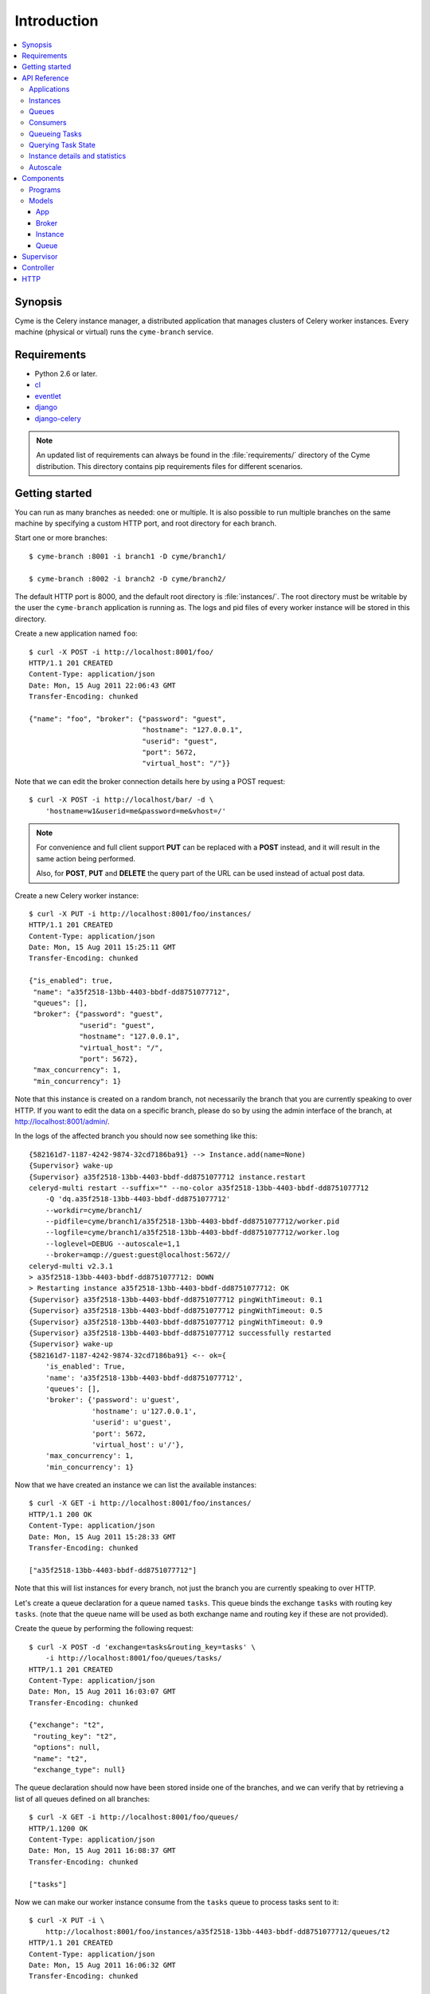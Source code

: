 ===============================================
 Introduction
===============================================

.. contents::
    :local:

Synopsis
========

Cyme is the Celery instance manager, a distributed application that manages
clusters of Celery worker instances.  Every machine (physical or virtual) runs
the ``cyme-branch`` service.

Requirements
============

* Python 2.6 or later.

* `cl`_
* `eventlet`_
* `django`_
* `django-celery`_

.. _`cl`: http://github.com/celery/cl
.. _`eventlet`: http://pypi.python.org/pypi/eventlet
.. _`django`: http://djangoproject.com/
.. _`django-celery`: http://pypi.python.org/pypi/django-celery`

.. note::

    An updated list of requirements can always be found
    in the :file:`requirements/` directory of the Cyme distribution.
    This directory contains pip requirements files for different
    scenarios.

Getting started
===============

You can run as many branches as needed: one or multiple.
It is also possible to run multiple branches on the same machine
by specifying a custom HTTP port, and root directory for each
branch.

Start one or more branches::

    $ cyme-branch :8001 -i branch1 -D cyme/branch1/

    $ cyme-branch :8002 -i branch2 -D cyme/branch2/


The default HTTP port is 8000, and the default root directory
is :file:`instances/`.  The root directory must be writable
by the user the ``cyme-branch`` application is running as.
The logs and pid files of every worker instance will be
stored in this directory.

Create a new application named ``foo``::

    $ curl -X POST -i http://localhost:8001/foo/
    HTTP/1.1 201 CREATED
    Content-Type: application/json
    Date: Mon, 15 Aug 2011 22:06:43 GMT
    Transfer-Encoding: chunked

    {"name": "foo", "broker": {"password": "guest",
                               "hostname": "127.0.0.1",
                               "userid": "guest",
                               "port": 5672,
                               "virtual_host": "/"}}


Note that we can edit the broker connection details here
by using a POST request::

    $ curl -X POST -i http://localhost/bar/ -d \
        'hostname=w1&userid=me&password=me&vhost=/'


.. note::

    For convenience and full client support **PUT** can
    be replaced with a **POST** instead, and it will result in the same
    action being performed.

    Also, for **POST**, **PUT** and **DELETE** the query part of the
    URL can be used instead of actual post data.


Create a new Celery worker instance::

    $ curl -X PUT -i http://localhost:8001/foo/instances/
    HTTP/1.1 201 CREATED
    Content-Type: application/json
    Date: Mon, 15 Aug 2011 15:25:11 GMT
    Transfer-Encoding: chunked

    {"is_enabled": true,
     "name": "a35f2518-13bb-4403-bbdf-dd8751077712",
     "queues": [],
     "broker": {"password": "guest",
                "userid": "guest",
                "hostname": "127.0.0.1",
                "virtual_host": "/",
                "port": 5672},
     "max_concurrency": 1,
     "min_concurrency": 1}

Note that this instance is created on a random branch, not necessarily the
branch that you are currently speaking to over HTTP.  If you want to edit
the data on a specific branch, please do so by using the
admin interface of the branch, at http://localhost:8001/admin/.

In the logs of the affected branch you should now see something like this::

    {582161d7-1187-4242-9874-32cd7186ba91} --> Instance.add(name=None)
    {Supervisor} wake-up
    {Supervisor} a35f2518-13bb-4403-bbdf-dd8751077712 instance.restart
    celeryd-multi restart --suffix="" --no-color a35f2518-13bb-4403-bbdf-dd8751077712
        -Q 'dq.a35f2518-13bb-4403-bbdf-dd8751077712'
        --workdir=cyme/branch1/
        --pidfile=cyme/branch1/a35f2518-13bb-4403-bbdf-dd8751077712/worker.pid
        --logfile=cyme/branch1/a35f2518-13bb-4403-bbdf-dd8751077712/worker.log
        --loglevel=DEBUG --autoscale=1,1
        --broker=amqp://guest:guest@localhost:5672//
    celeryd-multi v2.3.1
    > a35f2518-13bb-4403-bbdf-dd8751077712: DOWN
    > Restarting instance a35f2518-13bb-4403-bbdf-dd8751077712: OK
    {Supervisor} a35f2518-13bb-4403-bbdf-dd8751077712 pingWithTimeout: 0.1
    {Supervisor} a35f2518-13bb-4403-bbdf-dd8751077712 pingWithTimeout: 0.5
    {Supervisor} a35f2518-13bb-4403-bbdf-dd8751077712 pingWithTimeout: 0.9
    {Supervisor} a35f2518-13bb-4403-bbdf-dd8751077712 successfully restarted
    {Supervisor} wake-up
    {582161d7-1187-4242-9874-32cd7186ba91} <-- ok={
        'is_enabled': True,
        'name': 'a35f2518-13bb-4403-bbdf-dd8751077712',
        'queues': [],
        'broker': {'password': u'guest',
                   'hostname': u'127.0.0.1',
                   'userid': u'guest',
                   'port': 5672,
                   'virtual_host': u'/'},
        'max_concurrency': 1,
        'min_concurrency': 1}


Now that we have created an instance we can list the available instances::

    $ curl -X GET -i http://localhost:8001/foo/instances/
    HTTP/1.1 200 OK
    Content-Type: application/json
    Date: Mon, 15 Aug 2011 15:28:33 GMT
    Transfer-Encoding: chunked

    ["a35f2518-13bb-4403-bbdf-dd8751077712"]

Note that this will list instances for every branch, not just the branch you are
currently speaking to over HTTP.

Let's create a queue declaration for a queue named ``tasks``.
This queue binds the exchange ``tasks`` with routing key ``tasks``.
(note that the queue name will be used as both exchange name and routing key
if these are not provided).

Create the queue by performing the following request::

    $ curl -X POST -d 'exchange=tasks&routing_key=tasks' \
        -i http://localhost:8001/foo/queues/tasks/
    HTTP/1.1 201 CREATED
    Content-Type: application/json
    Date: Mon, 15 Aug 2011 16:03:07 GMT
    Transfer-Encoding: chunked

    {"exchange": "t2",
     "routing_key": "t2",
     "options": null,
     "name": "t2",
     "exchange_type": null}


The queue declaration should now have been stored inside one of the branches,
and we can verify that by retrieving a list of all queues defined on all
branches::

    $ curl -X GET -i http://localhost:8001/foo/queues/
    HTTP/1.1200 OK
    Content-Type: application/json
    Date: Mon, 15 Aug 2011 16:08:37 GMT
    Transfer-Encoding: chunked

    ["tasks"]

Now we can make our worker instance consume from the ``tasks`` queue to process
tasks sent to it::

    $ curl -X PUT -i \
        http://localhost:8001/foo/instances/a35f2518-13bb-4403-bbdf-dd8751077712/queues/t2
    HTTP/1.1 201 CREATED
    Content-Type: application/json
    Date: Mon, 15 Aug 2011 16:06:32 GMT
    Transfer-Encoding: chunked

    {"ok": "ok"}

In the logs for the branch that this is instance is a member of you should now see::

    [2011-08-15 16:06:32,226: WARNING/MainProcess]
        {Supervisor} a35f2518-13bb-4403-bbdf-dd8751077712: instance.consume_from: tasks


If the test was successful you can clean up after yourself by,

* Cancelling consuming from the ``tasks`` queue::

    $ curl -X DELETE -i \
        http://localhost:8001/foo/instances/a35f2518-13bb-4403-bbdf-dd875107772/queues/tasks

* Deleting the ``tasks`` queue::

    $ curl -X DELETE -i http://localhost:8001/foo/queues/


* and finally, deleting the worker instance::

    $ curl -X DELETE -i http://localhost:8001/instances/a35f2518-13bb-4403-bbdf-dd8751077712/


The worker instance should now be shutdown by the branch supervisor.



API Reference
=============


Applications
------------

* Create new named application

::

  [PUT|POST] http://branch:port/<name>/?hostname=str
                                       ?port=int
                                       ?userid=str
                                       ?password=str
                                       ?virtual_host=str

If ``hostname`` is not provided, then any other broker parameters
will be ignored and the default broker will be used.

* List all available applications

::

  GET http://branch:port/

* Get the configuration for app by name

::

  GET http://branch:port/name/


Instances
---------

* Create and start an anonymous instance associated with app

::

    [PUT|POST] http://branch:port/<app>/instances/


This will return the details of the new id,
including the instance name (which for anonymous instances
is an UUID).


* Create and start a named instance associated with app:

::

    [PUT|POST] http://branch:port/<app>/instances/<name>/


* List all available instances associated with an app

::

    GET http://branch:port/<app>/

* Get the details of an instance by name

::

    GET http://branch:port/<app>/instances/<name>/


* Delete an instance by name.

::

    DELETE http://branch:port/<app>/instances/<name>/


Queues
------

* Create a new queue declaration by name

::

    [PUT|POST] http://branch:port/<app>/queues/<name>/?exchange=str
                                                      ?exchange_type=str
                                                      ?routing_key=str
                                                      ?options=json dict

``exchange`` and ``routing_key`` will default to the queue name if not
provided, and ``exchange_type`` will default to ``direct``.
``options`` is a json encoded mapping of additional queue, exchange and
binding options, for a full list of supported options see
:meth:`kombu.compat.entry_to_queue`.


* Get the declaration for a queue by name

::

    GET http://branch:port/<app>/queues/<name>/

* Get a list of available queues

::

    GET http://branch:port/<app>/queues/


Consumers
---------

Every instance can consume from one or more queues.
Queues are referred to by name, and there must exist a full declaration
for that name.


* Tell an instance by name to consume from queue by name

::

    [PUT|POST] http://branch:port/<app>/instances/<instance>/queues/<queue>/


* Tell an instance by name to stop consuming from queue by name

::

    DELETE http://branch:port/<app>/instances/<instance>/queues/<queue>/


Queueing Tasks
--------------

Queueing an URL will result in one of the worker instances to execute that
request as soon as possible.

::

    [verb] http://branch:port/<app>/queue/<queue>/<url>?get_data
    post_data



The ``verb`` can be any supported HTTP verb, such as
``HEAD``, ``GET``, ``POST``, ``PUT``, ``DELETE``, ``TRACE``,
``OPTIONS``, ``CONNECT``, and ``PATCH``.
The worker will then use the same verb when performing the request.
Any get and post data provided will also be forwarded.


When you queue an URL a unique identifier is returned,
you can use this identifier (called an UUID) to query the status of the task
or collect the return value.  The return value of the task is the HTTP
response of the actual request performed by the worker.


**Examples**::

    GET http://branch:port/<app>/queue/tasks/http://m/import_contacts?user=133


    POST http://branch:port/<app>/queue/tasks/http://m/import_user
    username=George Costanza
    company=Vandelay Industries


Querying Task State
-------------------


* To get the current state of a task

::

    GET http://branch:port/<app>/query/<uuid>/state/


* To get the return value of a task

::

    GET http://branch:port/<app>/query/<uuid>/result/


* To wait for a task to complete, and return its result.

::

    GET http://branch:port/<app>/query/<uuid>/wait/


Instance details and statistics
-------------------------------

To get configuration details and statistics for a particular
instance::

    GET http://branch:port/<app>/instance/<name>/stats/


Autoscale
---------

* To set the max/min concurrency settings of an instance

::

    POST http://branch:port/<app>/instance/<name>/autoscale/?max=int
                                                            ?min=int

* To get the max/min concurrency settings of an instance

::

    GET http://branch:port/<app>/instance/<name>/autoscale/

Components
==========

Programs
--------

* :mod:`cyme <cyme.management.commands.cyme`.

    This is the management application, speaking HTTP with the clients.
    See ``cyme --help`` for full description and command line arguments.

* :mod:`cyme-branch <cyme.management.commands.cyme_branch>`.

    Creates a new branch and starts the service to manage it.
    See ``cyme-branch --help`` for full description and command line arguments.

Models
------

The branch manager uses an SQLite database to store state,
but this can also be another database system (MySQL, PostgreSQL, Oracle, DB2).

App
~~~
:see: :class:`cyme.models.App`.

Every instance belongs to an application, and the application
contains the default broker configuration.

Broker
~~~~~~
:see: :class:`cyme.models.Broker`.

The connection parameters for a specific broker (``hostname``, ``port``,
``userid``, ``password``, ``virtual_host``)

Instance
~~~~~~~~
:see: :class:`cyme.models.Instance`.

This describes a Celery worker instance that is a member of this branch.
And also the queues it should consume from and its max/min concurrency
settings. It also describes what broker the instance should be
connecting to (which if not specified will default to the broker of the
app the instance belongs to).

Queue
~~~~~
:see: :class:`cyme.models.Queue`.

A queue declaration: name, exchange, exchange type, routing key,
and options.  Options is a json encoded mapping of queue, exchange and binding
options supported by :func:`kombu.compat.entry_to_queue`.

Supervisor
==========
:see: :mod:`cyme.supervisor`.

The supervisor wakes up at intervals to monitor for changes in the model.
It can also be requested to perform specific operations, e.g.
restart an instance, add queues to instance,
and these operations can be either async or sync.

It is responsible for:

* Stopping removed instances.
* Starting new instances.
* Restarting unresponsive/killed instances.
* Making sure the instances consumes from the queues specified in the model,
  sending add_consumer/- cancel_consumer broadcast commands
  to the instances as it finds inconsistencies.
* Making sure the max/min concurrency setting is as specified in
  the model, sending autoscale broadcast commands to the instances as it
  finds inconsistencies.

The supervisor is resilient to intermittent connection failures,
and will auto-retry any operation that is dependent on a broker.

Since workers cannot respond to broadcast commands while the broker
is off-line, the supervisor will not restart affected instances
until the instance has had a chance to reconnect
(decided by the wait_after_broker_revived attribute).

Controller
==========
:see: :mod:`cyme.controller`.

The controller is a series of `cl`_ actors to control applications,
instances and queues.  It is used by the HTTP interface, but can also
be used directly.

HTTP
====

The http server currently serves up an admin instance
where you can add, remove and modify instances.

The http server can be disabled using the :option:`--without-http` option.

